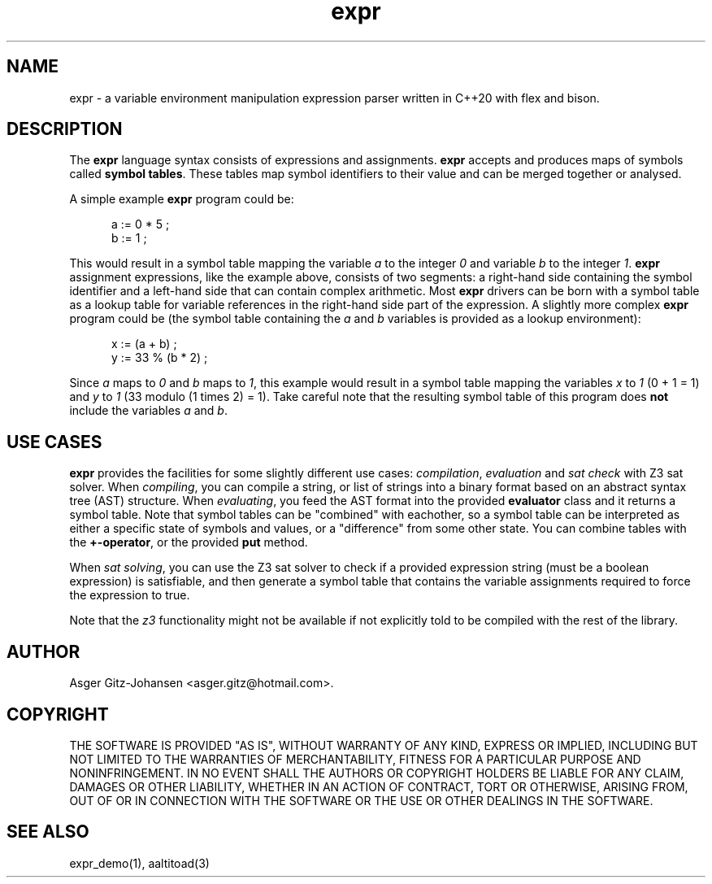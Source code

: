 .TH expr 3 2023-03-05 "version v3.0.0" expr

.SH NAME
expr \- a variable environment manipulation expression parser written in C++20 with flex and bison.

.SH DESCRIPTION
The \fBexpr\fR language syntax consists of expressions and assignments. \fBexpr\fR accepts and produces maps of symbols
called \fBsymbol tables\fR. These tables map symbol identifiers to their value and can be merged together or analysed.

A simple example \fBexpr\fR program could be:

.in +.5i
.ll -.5i
a := 0 * 5 ;
.br
b := 1 ;
.ll
.in

This would result in a symbol table mapping the variable \fIa\fR to the integer \fI0\fR and variable \fIb\fR to the
integer \fI1\fR. \fBexpr\fR assignment expressions, like the example above, consists of two segments: a right-hand side
containing the symbol identifier and a left-hand side that can contain complex arithmetic.
Most \fBexpr\fR drivers can be born with a symbol table as a lookup table for variable references in the right-hand
side part of the expression. A slightly more complex \fBexpr\fR program could be (the symbol table containing the
\fIa\fR and \fIb\fR variables is provided as a lookup environment):

.in +.5i
.ll -.5i
x := (a + b) ;
.br
y := 33 % (b * 2) ;
.ll
.in

Since \fIa\fR maps to \fI0\fR and \fIb\fR maps to \fI1\fR, this example would result in a symbol table mapping the
variables \fIx\fR to \fI1\fR (0 + 1 = 1) and \fIy\fR to \fI1\fR (33 modulo (1 times 2) = 1). Take careful note that the
resulting symbol table of this program does \fBnot\fR include the variables \fIa\fR and \fIb\fR.

.SH USE CASES
.B expr
provides the facilities for some slightly different use cases:
\fIcompilation\fR, \fIevaluation\fR and \fIsat check\fR with Z3 sat solver.
When \fIcompiling\fR, you can compile a string, or list of strings into a binary format based on
an abstract syntax tree (AST) structure.
When \fIevaluating\fR, you feed the AST format into the provided \fBevaluator\fR class and it returns a symbol table.
Note that symbol tables can be "combined" with eachother, so a symbol table can be interpreted as either a specific
state of symbols and values, or a "difference" from some other state. You can combine tables with the \fB+-operator\fR, 
or the provided \fBput\fR method. 

When \fIsat solving\fR, you can use the Z3 sat solver to check if a provided expression
string (must be a boolean expression) is satisfiable, and then generate a symbol table that contains
the variable assignments required to force the expression to \fRtrue\fR.

Note that the \fIz3\fR functionality might not be available if not explicitly told to be compiled with the rest of the library.

.SH AUTHOR
Asger Gitz\-Johansen <asger.gitz@hotmail.com>.

.SH COPYRIGHT
THE SOFTWARE IS PROVIDED "AS IS", WITHOUT WARRANTY OF ANY KIND, EXPRESS OR
IMPLIED, INCLUDING BUT NOT LIMITED TO THE WARRANTIES OF MERCHANTABILITY,
FITNESS FOR A PARTICULAR PURPOSE AND NONINFRINGEMENT. IN NO EVENT SHALL THE
AUTHORS OR COPYRIGHT HOLDERS BE LIABLE FOR ANY CLAIM, DAMAGES OR OTHER
LIABILITY, WHETHER IN AN ACTION OF CONTRACT, TORT OR OTHERWISE, ARISING FROM,
OUT OF OR IN CONNECTION WITH THE SOFTWARE OR THE USE OR OTHER DEALINGS IN THE
SOFTWARE.

.SH SEE ALSO
expr_demo(1), aaltitoad(3)

